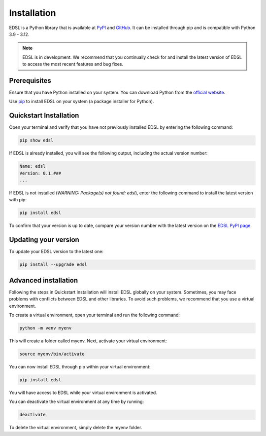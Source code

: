 .. _installation:

Installation
============
EDSL is a Python library that is available at `PyPI <https://pypi.org/project/edsl/>`_ and `GitHub <https://github.com/expectedparrot/edsl>`_.
It can be installed through pip and is compatible with Python 3.9 - 3.12.

.. note::

    EDSL is in development. 
    We recommend that you continually check for and install the latest version of EDSL to access the most recent features and bug fixes.


Prerequisites
-------------
Ensure that you have Python installed on your system. 
You can download Python from the `official website <https://www.python.org/downloads/>`_.

Use `pip <https://pip.pypa.io/en/stable/installation/>`_ to install EDSL on your system (a package installer for Python).


Quickstart Installation
-----------------------
Open your terminal and verify that you have not previously installed EDSL by entering the following command:

.. code::

    pip show edsl


If EDSL is already installed, you will see the following output, including the actual version number:

.. code::

    Name: edsl
    Version: 0.1.###
    ...


If EDSL is not installed (`WARNING: Package(s) not found: edsl`), enter the following command to install the latest version with pip:

.. code:: 

    pip install edsl


To confirm that your version is up to date, compare your version number with the latest version on the `EDSL PyPI page <https://pypi.org/project/edsl/>`_.


Updating your version
---------------------
To update your EDSL version to the latest one:

.. code:: 

    pip install --upgrade edsl


Advanced installation
---------------------
Following the steps in Quickstart Installation will install EDSL globally on your system. 
Sometimes, you may face problems with conflicts between EDSL and other libraries. 
To avoid such problems, we recommend that you use a virtual environment.

To create a virtual environment, open your terminal and run the following command:

.. code:: 

    python -m venv myenv


This will create a folder called myenv. Next, activate your virtual environment:

.. code:: 

    source myenv/bin/activate


You can now install EDSL through pip within your virtual environment:

.. code:: 

    pip install edsl


You will have access to EDSL while your virtual environment is activated.

You can deactivate the virtual environment at any time by running:

.. code:: 

    deactivate


To delete the virtual environment, simply delete the myenv folder.
